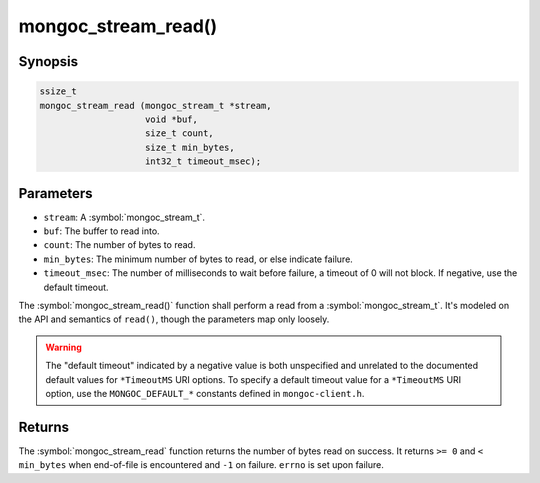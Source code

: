 .. _mongoc_stream_read

mongoc_stream_read()
====================

Synopsis
--------

.. code-block:: c

  ssize_t
  mongoc_stream_read (mongoc_stream_t *stream,
                      void *buf,
                      size_t count,
                      size_t min_bytes,
                      int32_t timeout_msec);

Parameters
----------

* ``stream``: A :symbol:`mongoc_stream_t`.
* ``buf``: The buffer to read into.
* ``count``: The number of bytes to read.
* ``min_bytes``: The minimum number of bytes to read, or else indicate failure.
* ``timeout_msec``: The number of milliseconds to wait before failure, a timeout of 0 will not block. If negative, use the default timeout.

The :symbol:`mongoc_stream_read()` function shall perform a read from a :symbol:`mongoc_stream_t`. It's modeled on the API and semantics of ``read()``, though the parameters map only loosely.

.. warning::

  The "default timeout" indicated by a negative value is both unspecified and
  unrelated to the documented default values for ``*TimeoutMS`` URI options.
  To specify a default timeout value for a ``*TimeoutMS`` URI option, use the
  ``MONGOC_DEFAULT_*`` constants defined in ``mongoc-client.h``.

Returns
-------

The :symbol:`mongoc_stream_read` function returns the number of bytes read on success. It returns ``>= 0`` and ``< min_bytes`` when end-of-file is encountered and ``-1`` on failure. ``errno`` is set upon failure.

.. seealso::

  | :symbol:`mongoc_stream_readv()`

  | :symbol:`mongoc_stream_write()`

  | :symbol:`mongoc_stream_writev()`
